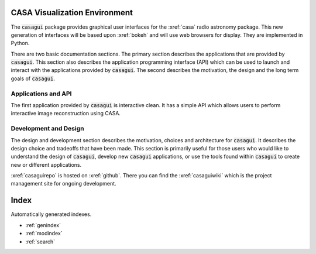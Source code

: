 .. casagui documentation master file, created by
   sphinx-quickstart on Tue Jun 29 18:33:59 2021.
   You can adapt this file completely to your liking, but it should at least
   contain the root `toctree` directive.

CASA Visualization Environment
==============================
The :code:`casagui` package provides graphical user interfaces for the :xref:`casa` radio astronomy
package. This new generation of interfaces will be based upon :xref:`bokeh` and will use
web browsers for display. They are implemented in Python.

There are two basic documentation sections. The primary section describes the applications that are
provided by :code:`casagui`. This section also describes the application programming interface (API)
which can be used to launch and interact with the applications provided by :code:`casagui`. The
second describes the motivation, the design and the long term goals of :code:`casagui`.

Applications and API
--------------------

The first application provided by :code:`casagui` is interactive clean. It has a simple API which
allows users to perform interactive image reconstruction using CASA.


    .. toctree::
       :maxdepth: 3

       applications/intro


Development and Design
-----------------------

The design and development section describes the motivation, choices and architecture for
:code:`casagui`. It describes the design choice and tradeoffs that have been made. This section
is primarily useful for those users who would like to understand the design of :code:`casagui`,
develop new :code:`casagui` applications, or use the tools found within :code:`casagui` to create
new or different applications.

:xref:`casaguirepo` is hosted on :xref:`github`. There you can find the :xref:`casaguiwiki` which
is the project management site for ongoing development.

    .. toctree::
       :maxdepth: 3

       design/intro


Index
=======

Automatically generated indexes.

* :ref:`genindex`
* :ref:`modindex`
* :ref:`search`
